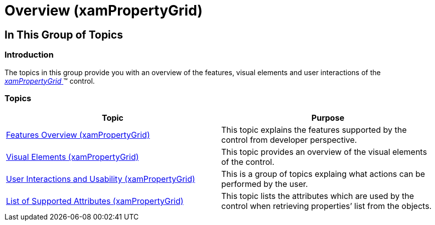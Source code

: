 ﻿////

|metadata|
{
    "name": "xampropertygrid-overview",
    "tags": [],
    "controlName": ["xamPropertyGrid"],
    "guid": "b8d0d7fd-580c-4a9b-bae9-ad4f1e10301c",  
    "buildFlags": [],
    "createdOn": "2014-08-28T08:41:17.6304097Z"
}
|metadata|
////

= Overview (xamPropertyGrid)

== In This Group of Topics

=== Introduction

The topics in this group provide you with an overview of the features, visual elements and user interactions of the link:{ApiPlatform}controls.editors.xampropertygrid{ApiVersion}~infragistics.controls.editors.xampropertygrid_members.html[ _xamPropertyGrid_  ]™ control.

=== Topics

[options="header", cols="a,a"]
|====
|Topic|Purpose

| link:xampropertygrid-features-overview.html[Features Overview (xamPropertyGrid)]
|This topic explains the features supported by the control from developer perspective.

| link:xampropertygrid-visual-elements.html[Visual Elements (xamPropertyGrid)]
|This topic provides an overview of the visual elements of the control.

| link:xampropertygrid-user-interactions.html[User Interactions and Usability (xamPropertyGrid)]
|This is a group of topics explaing what actions can be performed by the user.

| link:xampropertygrid-list-of-attributes.html[List of Supported Attributes (xamPropertyGrid)]
|This topic lists the attributes which are used by the control when retrieving properties’ list from the objects.

|====